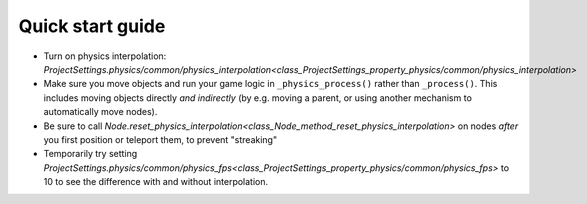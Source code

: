 .. _doc_physics_interpolation_quick_start_guide:

Quick start guide
=================

- Turn on physics interpolation: `ProjectSettings.physics/common/physics_interpolation<class_ProjectSettings_property_physics/common/physics_interpolation>`
- Make sure you move objects and run your game logic in ``_physics_process()`` rather than ``_process()``. This includes moving objects directly *and indirectly* (by e.g. moving a parent, or using another mechanism to automatically move nodes).
- Be sure to call `Node.reset_physics_interpolation<class_Node_method_reset_physics_interpolation>` on nodes *after* you first position or teleport them, to prevent "streaking"
- Temporarily try setting `ProjectSettings.physics/common/physics_fps<class_ProjectSettings_property_physics/common/physics_fps>` to 10 to see the difference with and without interpolation.
